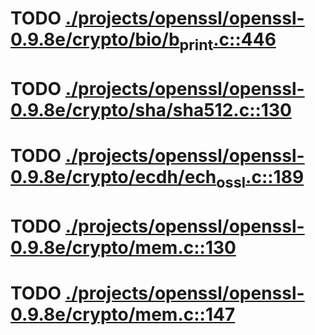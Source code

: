 * TODO [[view:./projects/openssl/openssl-0.9.8e/crypto/bio/b_print.c::face=ovl-face1::linb=446::colb=8::cole=13][ ./projects/openssl/openssl-0.9.8e/crypto/bio/b_print.c::446]]
* TODO [[view:./projects/openssl/openssl-0.9.8e/crypto/sha/sha512.c::face=ovl-face1::linb=130::colb=5::cole=7][ ./projects/openssl/openssl-0.9.8e/crypto/sha/sha512.c::130]]
* TODO [[view:./projects/openssl/openssl-0.9.8e/crypto/ecdh/ech_ossl.c::face=ovl-face1::linb=189::colb=5::cole=8][ ./projects/openssl/openssl-0.9.8e/crypto/ecdh/ech_ossl.c::189]]
* TODO [[view:./projects/openssl/openssl-0.9.8e/crypto/mem.c::face=ovl-face1::linb=130::colb=6::cole=7][ ./projects/openssl/openssl-0.9.8e/crypto/mem.c::130]]
* TODO [[view:./projects/openssl/openssl-0.9.8e/crypto/mem.c::face=ovl-face1::linb=147::colb=6::cole=7][ ./projects/openssl/openssl-0.9.8e/crypto/mem.c::147]]
